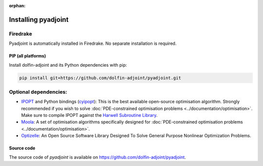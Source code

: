 :orphan:

.. _download:

*************************
Installing pyadjoint
*************************

Firedrake
---------
 
Pyadjoint is automatically installed in Firedrake. No separate
installation is required.

PIP (all platforms)
================================

Install dolfin-adjoint and its Python dependencies with pip:

.. code-block:: bash

    pip install git+https://github.com/dolfin-adjoint/pyadjoint.git


Optional dependencies:
----------------------

- `IPOPT`_ and Python bindings (`cyipopt`_): This is the best available open-source optimisation algorithm. Strongly recommended if you wish to solve :doc:`PDE-constrained optimisation problems <../documentation/optimisation>`. Make sure to compile IPOPT against the `Harwell Subroutine Library`_.

- `Moola`_: A set of optimisation algorithms specifically designed for :doc:`PDE-constrained optimisation problems <../documentation/optimisation>`.

- `Optizelle`_: An Open Source Software Library Designed To Solve General Purpose Nonlinear Optimization Problems.

.. _Optizelle: http://www.optimojoe.com/products/optizelle
.. _SLEPc: http://www.grycap.upv.es/slepc/
.. _IPOPT: https://projects.coin-or.org/Ipopt
.. _cyipopt: https://github.com/matthias-k/cyipopt
.. _moola: https://github.com/funsim/moola
.. _Harwell Subroutine Library: http://www.hsl.rl.ac.uk/ipopt/
.. _their installation instructions: http://fenicsproject.org/download


Source code
===========

The source code of `pyadjoint` is available on https://github.com/dolfin-adjoint/pyadjoint.
